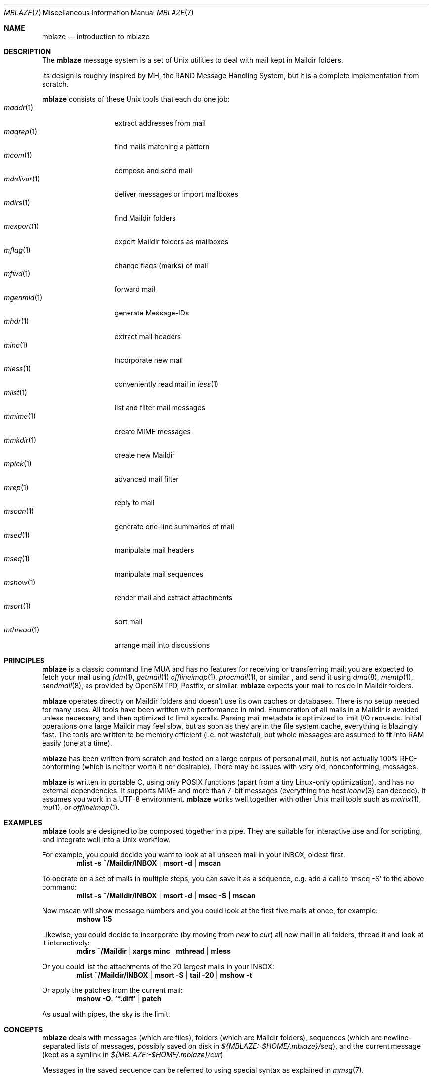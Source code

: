 .Dd June 30, 2017
.Dt MBLAZE 7
.Os
.Sh NAME
.Nm mblaze
.Nd introduction to mblaze
.Sh DESCRIPTION
The
.Nm
message system is a set of Unix utilities to deal with
mail kept in Maildir folders.
.Pp
Its design is roughly inspired by MH, the RAND Message Handling
System, but it is a complete implementation from scratch.
.Pp
.Nm
consists of these Unix tools that each do one job:
.Bl -tag -width 11n -compact
.It Xr maddr 1
extract addresses from mail
.It Xr magrep 1
find mails matching a pattern
.It Xr mcom 1
compose and send mail
.It Xr mdeliver 1
deliver messages or import mailboxes
.It Xr mdirs 1
find Maildir folders
.It Xr mexport 1
export Maildir folders as mailboxes
.It Xr mflag 1
change flags (marks) of mail
.It Xr mfwd 1
forward mail
.It Xr mgenmid 1
generate Message-IDs
.It Xr mhdr 1
extract mail headers
.It Xr minc 1
incorporate new mail
.It Xr mless 1
conveniently read mail in
.Xr less 1
.It Xr mlist 1
list and filter mail messages
.It Xr mmime 1
create MIME messages
.It Xr mmkdir 1
create new Maildir
.It Xr mpick 1
advanced mail filter
.It Xr mrep 1
reply to mail
.It Xr mscan 1
generate one-line summaries of mail
.It Xr msed 1
manipulate mail headers
.It Xr mseq 1
manipulate mail sequences
.It Xr mshow 1
render mail and extract attachments
.It Xr msort 1
sort mail
.It Xr mthread 1
arrange mail into discussions
.El
.Sh PRINCIPLES
.Nm
is a classic command line MUA and has no features
for receiving or transferring mail;
you are expected to fetch your mail using
.Xr fdm 1 ,
.Xr getmail 1
.Xr offlineimap 1 ,
.Xr procmail 1 ,
or similar ,
and send it using
.Xr dma 8 ,
.Xr msmtp 1 ,
.Xr sendmail 8 ,
as provided by
OpenSMTPD,
Postfix,
or similar.
.Nm
expects your mail to reside in Maildir folders.
.Pp
.Nm
operates directly on Maildir folders and doesn't
use its own caches or databases.
There is no setup needed for many uses.
All tools have been written with performance in mind.
Enumeration of all mails in a Maildir is avoided unless necessary,
and then optimized to limit syscalls.
Parsing mail metadata is optimized to limit I/O requests.
Initial operations on a large Maildir may feel slow, but as soon as they
are in the file system cache, everything is blazingly fast.
The tools are written to be memory efficient (i.e. not wasteful), but
whole messages are assumed to fit into RAM easily (one at a time).
.Pp
.Nm
has been written from scratch and tested on a large corpus of personal mail,
but is not actually 100% RFC-conforming
(which is neither worth it nor desirable).
There may be issues with very old, nonconforming, messages.
.Pp
.Nm
is written in portable C, using only POSIX functions (apart from a tiny
Linux-only optimization),
and has no external dependencies.
It supports MIME and more than 7-bit messages (everything the host
.Xr iconv 3
can decode).
It assumes you work in a UTF-8 environment.
.Nm
works well together with other Unix mail tools such as
.Xr mairix 1 ,
.Xr mu 1 ,
or
.Xr offlineimap 1 .
.Sh EXAMPLES
.Nm
tools are designed to be composed together in a pipe.
They are suitable for interactive use and for scripting,
and integrate well into a Unix workflow.
.Pp
For example, you could decide you want to look at all unseen mail in your
INBOX, oldest first.
.Dl mlist -s ~/Maildir/INBOX | msort -d | mscan
.Pp
To operate on a set of mails in multiple steps,
you can save it as a sequence,
e.g. add a call to
.Ql mseq -S
to the above command:
.Dl mlist -s ~/Maildir/INBOX | msort -d | mseq -S | mscan
.Pp
Now mscan will show message numbers and you could look at the first
five mails at once, for example:
.Dl mshow 1:5
.Pp
Likewise, you could decide to incorporate (by moving from
.Pa new
to
.Pa cur )
all new mail in all folders,
thread it and look at it interactively:
.Dl mdirs ~/Maildir | xargs minc | mthread | mless
.Pp
Or you could list the attachments of the 20 largest mails in your INBOX:
.Dl mlist ~/Maildir/INBOX | msort -S | tail -20 | mshow -t
.Pp
Or apply the patches from the current mail:
.Dl mshow -O . '*.diff' | patch
.Pp
As usual with pipes, the sky is the limit.
.Sh CONCEPTS
.Nm
deals with messages (which are files),
folders (which are Maildir folders),
sequences (which are newline-separated lists of messages, possibly saved on disk in
.Pa ${MBLAZE:-$HOME/.mblaze}/seq ) ,
and the current message (kept as a symlink in
.Pa ${MBLAZE:-$HOME/.mblaze}/cur ) .
.Pp
Messages in the saved sequence can be referred to using special
syntax as explained in
.Xr mmsg 7 .
.Pp
Many utilities have a default behavior when used interactively from a terminal
(e.g. operate on the current message or the current sequence).
For scripting, you must make these arguments explicit.
.Pp
For configuration, see
.Xr mblaze-profile 5 .
.Sh SEE ALSO
.Xr mailx 1 ,
.Xr mblaze-profile 5 ,
.Xr nmh 7
.Sh AUTHORS
.An Leah Neukirchen Aq Mt leah@vuxu.org
.Pp
There is a mailing list available at
.Mt mblaze@googlegroups.com
(to subscribe, send a mail to
.Mt mblaze+subscribe@googlegroups.com .
Please report security-related bugs directly to the author),
as well as an IRC channel
.Li #vuxu
on irc.freenode.net.
.Sh LICENSE
.Nm
is in the public domain.
.Pp
To the extent possible under law,
the creator of this work
has waived all copyright and related or
neighboring rights to this work.
.Pp
.Lk http://creativecommons.org/publicdomain/zero/1.0/
